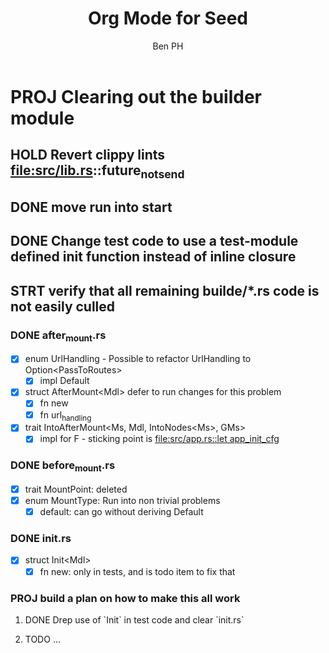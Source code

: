 #+TITLE: Org Mode for Seed
#+AUTHOR: Ben PH

* PROJ Clearing out the builder module
** HOLD Revert clippy lints file:src/lib.rs::future_not_send
** DONE move run into start
** DONE Change test code to use a test-module defined init function instead of inline closure
** STRT verify that all remaining builde/*.rs code is not easily culled
*** DONE after_mount.rs
- [X] enum UrlHandling - Possible to refactor UrlHandling to Option<PassToRoutes>
  - [X] impl Default
- [X] struct AfterMount<Mdl> defer to run changes for this problem
  - [X] fn new
  - [X] fn url_handling
- [X] trait IntoAfterMount<Ms, Mdl, IntoNodes<Ms>, GMs>
  - [X] impl for F - sticking point is [[file:src/app.rs::let app_init_cfg]]

*** DONE before_mount.rs
- [X] trait MountPoint: deleted
- [X] enum MountType: Run into non trivial problems
  - [X] default: can go without deriving Default
*** DONE init.rs
- [X] struct Init<Mdl>
  - [X] fn new: only in tests, and is todo item to fix that
*** PROJ build a plan on how to make this all work
**** DONE Drep use of `Init` in test code and clear `init.rs`
**** TODO ...
